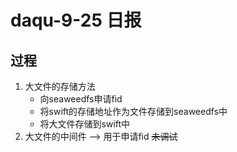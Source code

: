 * daqu-9-25 日报
** 过程
1. 大文件的存储方法
   - 向seaweedfs申请fid
   - 将swift的存储地址作为文件存储到seaweedfs中
   - 将大文件存储到swift中
2. 大文件的中间件 --> 用于申请fid +未调试+
